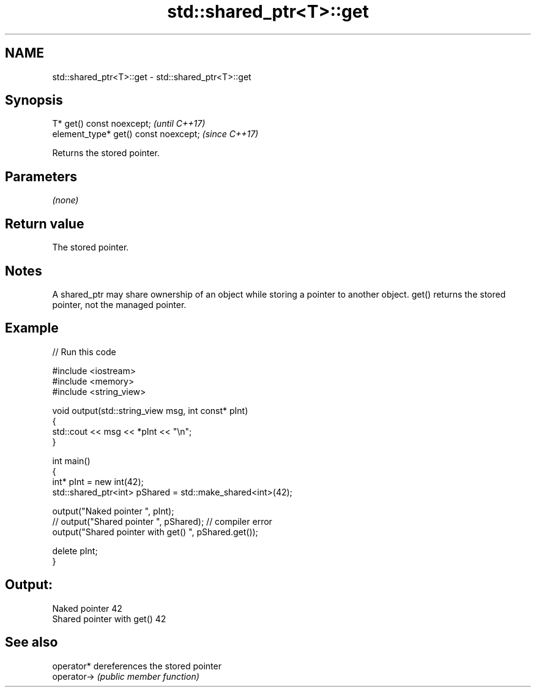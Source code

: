 .TH std::shared_ptr<T>::get 3 "2020.03.24" "http://cppreference.com" "C++ Standard Libary"
.SH NAME
std::shared_ptr<T>::get \- std::shared_ptr<T>::get

.SH Synopsis
   T* get() const noexcept;             \fI(until C++17)\fP
   element_type* get() const noexcept;  \fI(since C++17)\fP

   Returns the stored pointer.

.SH Parameters

   \fI(none)\fP

.SH Return value

   The stored pointer.

.SH Notes

   A shared_ptr may share ownership of an object while storing a pointer to another object. get() returns the stored pointer, not the managed pointer.

.SH Example

   
// Run this code

 #include <iostream>
 #include <memory>
 #include <string_view>

 void output(std::string_view msg, int const* pInt)
 {
     std::cout << msg << *pInt << "\\n";
 }

 int main()
 {
     int* pInt = new int(42);
     std::shared_ptr<int> pShared = std::make_shared<int>(42);

     output("Naked pointer ", pInt);
     // output("Shared pointer ", pShared); // compiler error
     output("Shared pointer with get() ", pShared.get());

     delete pInt;
 }

.SH Output:

 Naked pointer 42
 Shared pointer with get() 42

.SH See also

   operator*  dereferences the stored pointer
   operator-> \fI(public member function)\fP
